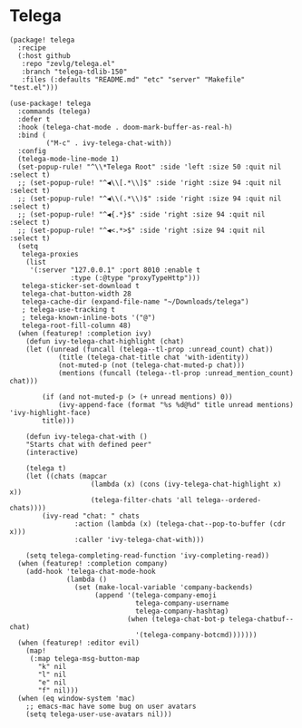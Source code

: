 * Telega

#+header: :tangle (concat (file-name-directory (buffer-file-name)) "packages.el")
#+BEGIN_SRC elisp
(package! telega
  :recipe
  (:host github
   :repo "zevlg/telega.el"
   :branch "telega-tdlib-150"
   :files (:defaults "README.md" "etc" "server" "Makefile" "test.el")))
#+END_SRC

#+BEGIN_SRC elisp
(use-package! telega
  :commands (telega)
  :defer t
  :hook (telega-chat-mode . doom-mark-buffer-as-real-h)
  :bind (
         ("M-c" . ivy-telega-chat-with))
  :config
  (telega-mode-line-mode 1)
  (set-popup-rule! "^\\*Telega Root" :side 'left :size 50 :quit nil :select t)
  ;; (set-popup-rule! "^◀\\[.*\\]$" :side 'right :size 94 :quit nil :select t)
  ;; (set-popup-rule! "^◀\\(.*\\)$" :side 'right :size 94 :quit nil :select t)
  ;; (set-popup-rule! "^◀{.*}$" :side 'right :size 94 :quit nil :select t)
  ;; (set-popup-rule! "^◀<.*>$" :side 'right :size 94 :quit nil :select t)
  (setq
   telega-proxies
    (list
     '(:server "127.0.0.1" :port 8010 :enable t
               :type (:@type "proxyTypeHttp")))
   telega-sticker-set-download t
   telega-chat-button-width 28
   telega-cache-dir (expand-file-name "~/Downloads/telega")
   ; telega-use-tracking t
   ; telega-known-inline-bots '("@")
   telega-root-fill-column 48)
  (when (featurep! :completion ivy)
    (defun ivy-telega-chat-highlight (chat)
    (let ((unread (funcall (telega--tl-prop :unread_count) chat))
            (title (telega-chat-title chat 'with-identity))
            (not-muted-p (not (telega-chat-muted-p chat)))
            (mentions (funcall (telega--tl-prop :unread_mention_count) chat)))

        (if (and not-muted-p (> (+ unread mentions) 0))
            (ivy-append-face (format "%s %d@%d" title unread mentions) 'ivy-highlight-face)
        title)))

    (defun ivy-telega-chat-with ()
    "Starts chat with defined peer"
    (interactive)

    (telega t)
    (let ((chats (mapcar
                    (lambda (x) (cons (ivy-telega-chat-highlight x) x))
                    (telega-filter-chats 'all telega--ordered-chats))))
        (ivy-read "chat: " chats
                :action (lambda (x) (telega-chat--pop-to-buffer (cdr x)))
                :caller 'ivy-telega-chat-with)))

    (setq telega-completing-read-function 'ivy-completing-read))
  (when (featurep! :completion company)
    (add-hook 'telega-chat-mode-hook
              (lambda ()
                (set (make-local-variable 'company-backends)
                     (append '(telega-company-emoji
                               telega-company-username
                               telega-company-hashtag)
                             (when (telega-chat-bot-p telega-chatbuf--chat)
                               '(telega-company-botcmd)))))))
  (when (featurep! :editor evil)
    (map!
     (:map telega-msg-button-map
       "k" nil
       "l" nil
       "e" nil
       "f" nil)))
  (when (eq window-system 'mac)
    ;; emacs-mac have some bug on user avatars
    (setq telega-user-use-avatars nil)))
#+END_SRC
